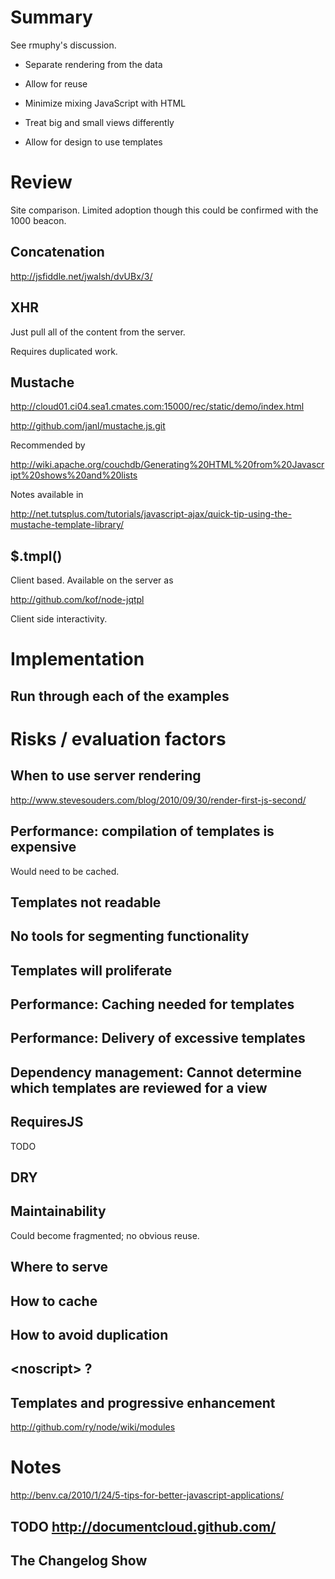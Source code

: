 * Summary 

See rmuphy's discussion.

+ Separate rendering from the data 

+ Allow for reuse 

+ Minimize mixing JavaScript with HTML

+ Treat big and small views differently 

+ Allow for design to use templates

* Review 

Site comparison.  Limited adoption though this could be confirmed with the 1000 beacon.

** Concatenation 

http://jsfiddle.net/jwalsh/dvUBx/3/

** XHR 

Just pull all of the content from the server.

Requires duplicated work. 

** Mustache 

http://cloud01.ci04.sea1.cmates.com:15000/rec/static/demo/index.html


http://github.com/janl/mustache.js.git

Recommended by 

http://wiki.apache.org/couchdb/Generating%20HTML%20from%20Javascript%20shows%20and%20lists

Notes available in 

http://net.tutsplus.com/tutorials/javascript-ajax/quick-tip-using-the-mustache-template-library/

** $.tmpl() 

Client based.  Available on the server as 

http://github.com/kof/node-jqtpl


Client side interactivity. 

* Implementation 

** Run through each of the examples 

* Risks / evaluation factors 

** When to use server rendering 

http://www.stevesouders.com/blog/2010/09/30/render-first-js-second/

** Performance: compilation of templates is expensive 

Would need to be cached. 

** Templates not readable 

** No tools for segmenting functionality 

** Templates will proliferate 

** Performance:  Caching needed for templates 

** Performance:  Delivery of excessive templates 

** Dependency management: Cannot determine which templates are reviewed for a view 

** RequiresJS 

TODO 

** DRY

** Maintainability 

Could become fragmented; no obvious reuse. 
** Where to serve

** How to cache 

** How to avoid duplication
** <noscript> ? 

** Templates and progressive enhancement 
 
http://github.com/ry/node/wiki/modules



* Notes

http://benv.ca/2010/1/24/5-tips-for-better-javascript-applications/

** TODO http://documentcloud.github.com/

** The Changelog Show



 
